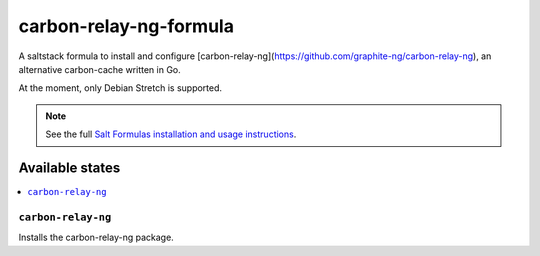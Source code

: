 ================
carbon-relay-ng-formula
================

A saltstack formula to install and configure [carbon-relay-ng](https://github.com/graphite-ng/carbon-relay-ng), an alternative carbon-cache written in Go.

At the moment, only Debian Stretch is supported.

.. note::

    See the full `Salt Formulas installation and usage instructions
    <http://docs.saltstack.com/en/latest/topics/development/conventions/formulas.html>`_.


Available states
================

.. contents::
    :local:

``carbon-relay-ng``
------------

Installs the carbon-relay-ng package.

